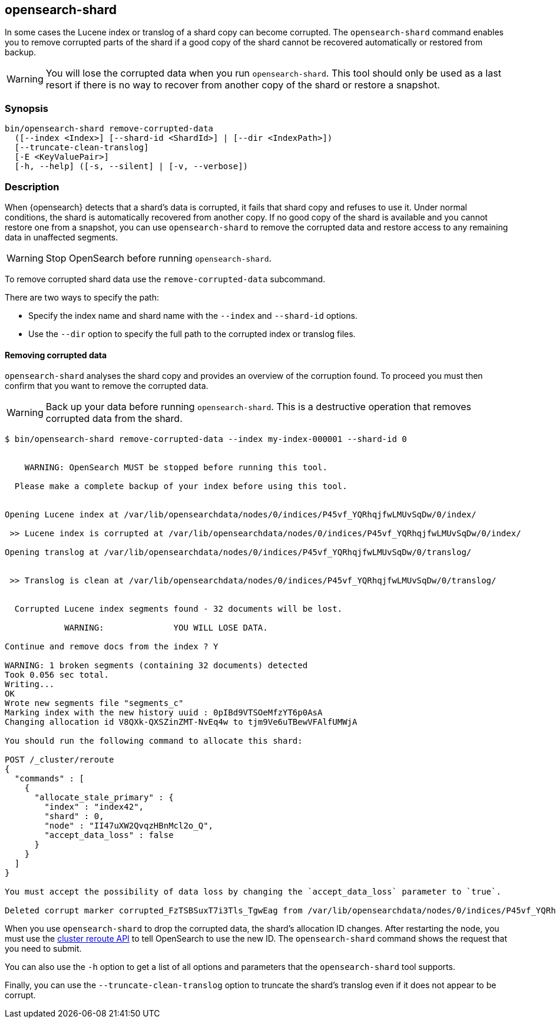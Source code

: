 [[shard-tool]]
== opensearch-shard

In some cases the Lucene index or translog of a shard copy can become corrupted.
The `opensearch-shard` command enables you to remove corrupted parts of the
shard if a good copy of the shard cannot be recovered automatically or restored
from backup.

[WARNING]
You will lose the corrupted data when you run `opensearch-shard`.  This tool
should only be used as a last resort if there is no way to recover from another
copy of the shard or restore a snapshot.

[discrete]
=== Synopsis

[source,shell]
--------------------------------------------------
bin/opensearch-shard remove-corrupted-data
  ([--index <Index>] [--shard-id <ShardId>] | [--dir <IndexPath>])
  [--truncate-clean-translog]
  [-E <KeyValuePair>]
  [-h, --help] ([-s, --silent] | [-v, --verbose])
--------------------------------------------------

[discrete]
=== Description

When {opensearch} detects that a shard's data is corrupted, it fails that shard copy and
refuses to use it. Under normal conditions, the shard is automatically recovered
from another copy. If no good copy of the shard is available and you cannot
restore one from a snapshot, you can use `opensearch-shard` to remove the
corrupted data and restore access to any remaining data in unaffected segments.

[WARNING]
Stop OpenSearch before running `opensearch-shard`.

To remove corrupted shard data use the `remove-corrupted-data` subcommand.

There are two ways to specify the path:

* Specify the index name and shard name with the `--index` and `--shard-id`
  options.
* Use the `--dir` option to specify the full path to the corrupted index or
  translog files.

[discrete]
==== Removing corrupted data

`opensearch-shard` analyses the shard copy and provides an overview of the
corruption found. To proceed you must then confirm that you want to remove the
corrupted data.

[WARNING]
Back up your data before running `opensearch-shard`. This is a destructive
operation that removes corrupted data from the shard.

[source,txt]
--------------------------------------------------
$ bin/opensearch-shard remove-corrupted-data --index my-index-000001 --shard-id 0


    WARNING: OpenSearch MUST be stopped before running this tool.

  Please make a complete backup of your index before using this tool.


Opening Lucene index at /var/lib/opensearchdata/nodes/0/indices/P45vf_YQRhqjfwLMUvSqDw/0/index/

 >> Lucene index is corrupted at /var/lib/opensearchdata/nodes/0/indices/P45vf_YQRhqjfwLMUvSqDw/0/index/

Opening translog at /var/lib/opensearchdata/nodes/0/indices/P45vf_YQRhqjfwLMUvSqDw/0/translog/


 >> Translog is clean at /var/lib/opensearchdata/nodes/0/indices/P45vf_YQRhqjfwLMUvSqDw/0/translog/


  Corrupted Lucene index segments found - 32 documents will be lost.

            WARNING:              YOU WILL LOSE DATA.

Continue and remove docs from the index ? Y

WARNING: 1 broken segments (containing 32 documents) detected
Took 0.056 sec total.
Writing...
OK
Wrote new segments file "segments_c"
Marking index with the new history uuid : 0pIBd9VTSOeMfzYT6p0AsA
Changing allocation id V8QXk-QXSZinZMT-NvEq4w to tjm9Ve6uTBewVFAlfUMWjA

You should run the following command to allocate this shard:

POST /_cluster/reroute
{
  "commands" : [
    {
      "allocate_stale_primary" : {
        "index" : "index42",
        "shard" : 0,
        "node" : "II47uXW2QvqzHBnMcl2o_Q",
        "accept_data_loss" : false
      }
    }
  ]
}

You must accept the possibility of data loss by changing the `accept_data_loss` parameter to `true`.

Deleted corrupt marker corrupted_FzTSBSuxT7i3Tls_TgwEag from /var/lib/opensearchdata/nodes/0/indices/P45vf_YQRhqjfwLMUvSqDw/0/index/

--------------------------------------------------

When you use `opensearch-shard` to drop the corrupted data, the shard's
allocation ID changes. After restarting the node, you must use the
<<cluster-reroute,cluster reroute API>> to tell OpenSearch to use the new ID.
The `opensearch-shard` command shows the request that you need to submit.

You can also use the `-h` option to get a list of all options and parameters
that the `opensearch-shard` tool supports.

Finally, you can use the `--truncate-clean-translog` option to truncate the
shard's translog even if it does not appear to be corrupt.
